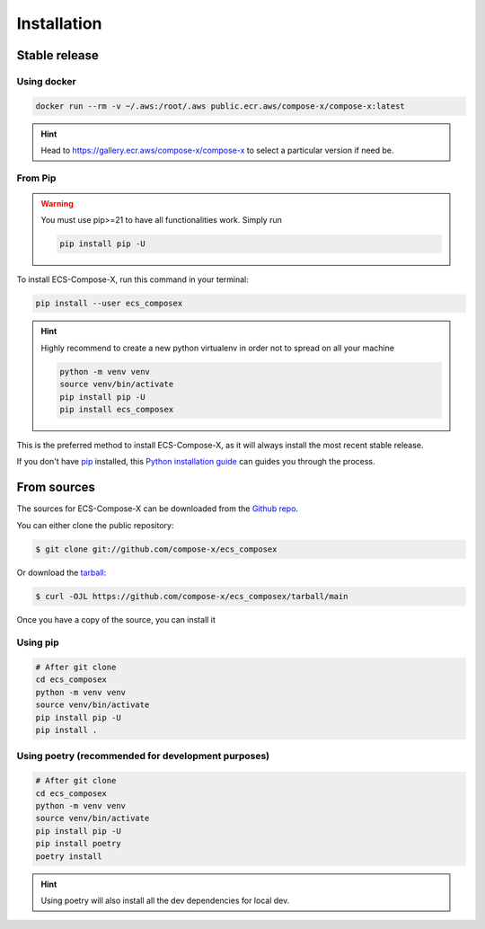 .. meta::
    :description: ECS Compose-X install
    :keywords: AWS, AWS ECS, Docker, Containers, Compose, docker-compose, install, setup

============
Installation
============

Stable release
==============

Using docker
-------------

.. code-block:: console

    docker run --rm -v ~/.aws:/root/.aws public.ecr.aws/compose-x/compose-x:latest

.. hint::

    Head to https://gallery.ecr.aws/compose-x/compose-x to select a particular version if need be.

From Pip
---------

.. warning::

    You must use pip>=21 to have all functionalities work. Simply run

    .. code-block::

        pip install pip -U

To install ECS-Compose-X, run this command in your terminal:

.. code-block:: console

    pip install --user ecs_composex

.. hint::

    Highly recommend to create a new python virtualenv in order not to spread on all your machine

    .. code-block:: console

        python -m venv venv
        source venv/bin/activate
        pip install pip -U
        pip install ecs_composex

This is the preferred method to install ECS-Compose-X, as it will always install the most recent stable release.

If you don't have `pip`_ installed, this `Python installation guide`_ can guides
you through the process.


From sources
============

The sources for ECS-Compose-X can be downloaded from the `Github repo`_.

You can either clone the public repository:

.. code-block:: console

    $ git clone git://github.com/compose-x/ecs_composex

Or download the `tarball`_:

.. code-block:: console

    $ curl -OJL https://github.com/compose-x/ecs_composex/tarball/main

Once you have a copy of the source, you can install it


Using pip
-----------

.. code-block:: console

    # After git clone
    cd ecs_composex
    python -m venv venv
    source venv/bin/activate
    pip install pip -U
    pip install .

Using poetry (recommended for development purposes)
------------------------------------------------------------

.. code-block:: console

    # After git clone
    cd ecs_composex
    python -m venv venv
    source venv/bin/activate
    pip install pip -U
    pip install poetry
    poetry install

.. hint::

    Using poetry will also install all the dev dependencies for local dev.

.. _Github repo: https://github.com/compose-x/ecs_composex
.. _tarball: https://github.com/compose-x/ecs_composex/tarball/master
.. _pip: https://pip.pypa.io
.. _Python installation guide: http://docs.python-guide.org/en/latest/starting/installation/
